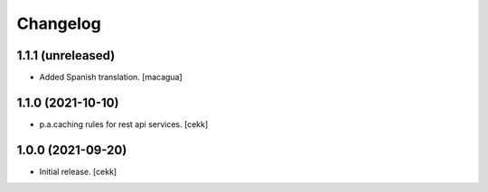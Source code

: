 Changelog
=========

1.1.1 (unreleased)
------------------

- Added Spanish translation.
  [macagua]


1.1.0 (2021-10-10)
------------------

- p.a.caching rules for rest api services.
  [cekk]


1.0.0 (2021-09-20)
------------------

- Initial release.
  [cekk]
